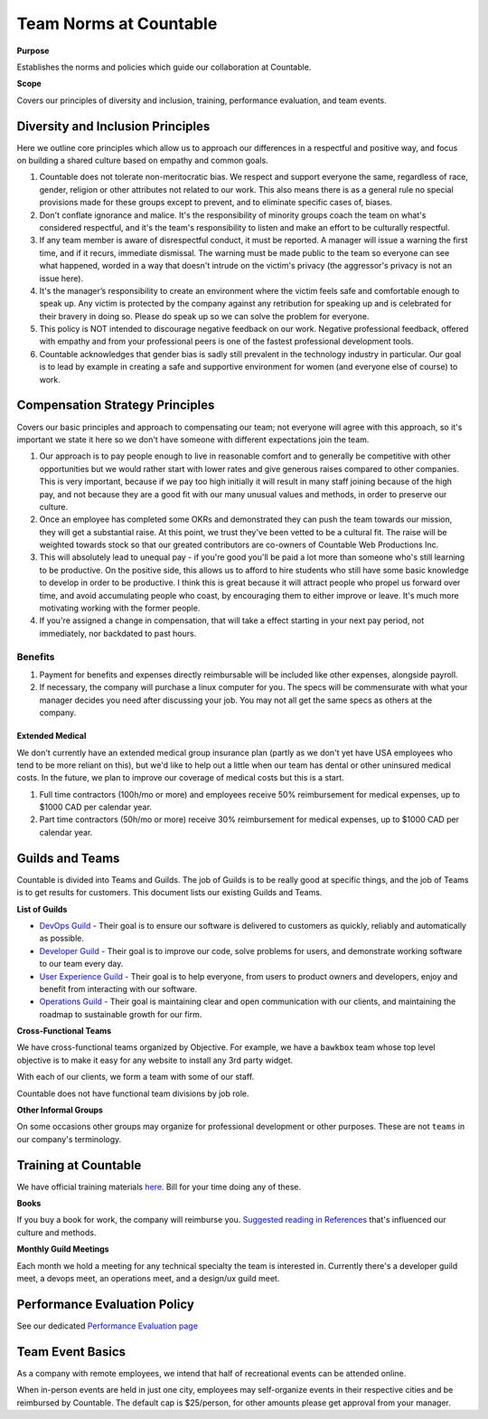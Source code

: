 Team Norms at Countable
=======================

**Purpose**

Establishes the norms and policies which guide our collaboration at Countable.

**Scope**

Covers our principles of diversity and inclusion, training, performance evaluation, and team events. 

Diversity and Inclusion Principles
----------------------------------

Here we outline core principles which allow us to approach our differences in a respectful and positive way, and focus on building a shared culture based on empathy and common goals.

1. Countable does not tolerate non-meritocratic bias. We respect and
   support everyone the same, regardless of race, gender, religion or
   other attributes not related to our work. This also means there is as
   a general rule no special provisions made for these groups except to
   prevent, and to eliminate specific cases of, biases.
2. Don't conflate ignorance and malice. It's the responsibility of
   minority groups coach the team on what's considered respectful, and
   it's the team's responsibility to listen and make an effort to be
   culturally respectful.
3. If any team member is aware of disrespectful conduct, it must be
   reported. A manager will issue a warning the first time, and if it
   recurs, immediate dismissal. The warning must be made public to the
   team so everyone can see what happened, worded in a way that doesn't
   intrude on the victim's privacy (the aggressor's privacy is not an
   issue here).
4. It's the manager’s responsibility to create an environment where the
   victim feels safe and comfortable enough to speak up. Any victim is
   protected by the company against any retribution for speaking up and
   is celebrated for their bravery in doing so. Please do speak up so we
   can solve the problem for everyone.
5. This policy is NOT intended to discourage negative feedback on our
   work. Negative professional feedback, offered with empathy and from
   your professional peers is one of the fastest professional
   development tools.
6. Countable acknowledges that gender bias is sadly still prevalent in
   the technology industry in particular. Our goal is to lead by example
   in creating a safe and supportive environment for women (and everyone
   else of course) to work.

Compensation Strategy Principles
--------------------------------

Covers our basic principles and approach to compensating our team; not everyone will agree with this approach, so it's important we state
it here so we don't have someone with different expectations join the
team.

1. Our approach is to pay people enough to live in reasonable comfort
   and to generally be competitive with other opportunities but we would
   rather start with lower rates and give generous raises compared to
   other companies. This is very important, because if we pay too high
   initially it will result in many staff joining because of the high
   pay, and not because they are a good fit with our many unusual values
   and methods, in order to preserve our culture.
2. Once an employee has completed some OKRs and demonstrated they can
   push the team towards our mission, they will get a substantial raise.
   At this point, we trust they've been vetted to be a cultural fit. The
   raise will be weighted towards stock so that our greated contributors
   are co-owners of Countable Web Productions Inc.
3. This will absolutely lead to unequal pay - if you're good you'll be
   paid a lot more than someone who's still learning to be productive.
   On the positive side, this allows us to afford to hire students who
   still have some basic knowledge to develop in order to be productive.
   I think this is great because it will attract people who propel us
   forward over time, and avoid accumulating people who coast, by
   encouraging them to either improve or leave. It's much more
   motivating working with the former people.
4. If you're assigned a change in compensation, that will take a effect
   starting in your next pay period, not immediately, nor backdated to
   past hours.

Benefits
~~~~~~~~

1. Payment for benefits and expenses directly reimbursable will be
   included like other expenses, alongside payroll.
2. If necessary, the company will purchase a linux computer for you. The
   specs will be commensurate with what your manager decides you need
   after discussing your job. You may not all get the same specs as
   others at the company.

Extended Medical
^^^^^^^^^^^^^^^^

We don't currently have an extended medical group insurance plan (partly
as we don't yet have USA employees who tend to be more reliant on this),
but we'd like to help out a little when our team has dental or other
uninsured medical costs. In the future, we plan to improve our coverage
of medical costs but this is a start.

1. Full time contractors (100h/mo or more) and employees receive 50%
   reimbursement for medical expenses, up to $1000 CAD per calendar
   year.
2. Part time contractors (50h/mo or more) receive 30% reimbursement for
   medical expenses, up to $1000 CAD per calendar year.

Guilds and Teams
----------------

Countable is divided into Teams and Guilds. The job of Guilds is to be really good at specific things, and the job of Teams is to get results for customers. This document lists our existing Guilds and Teams.

**List of Guilds**

- `DevOps Guild <../devops/DEVOPS.html>`__ - Their goal is to ensure our software is delivered to customers as quickly, reliably and automatically as possible.
-  `Developer Guild <../developers/DEVELOPERS.html>`__ - Their goal is to improve our code, solve problems for users, and demonstrate working software to our team every day.
-  `User Experience Guild <../ux/UX.html>`__ - Their goal is to help everyone, from users to product owners and developers, enjoy and benefit from interacting with our software.
-  `Operations Guild <../operations/OPERATIONS.html>`__ - Their goal is maintaining clear and open communication with our clients, and maintaining the roadmap to sustainable growth for our firm.

**Cross-Functional Teams**

We have cross-functional teams organized by Objective. For example, we have a ``bawkbox`` team whose top level objective is to make it easy for any website to install any 3rd party widget.

With each of our clients, we form a team with some of our staff. 

Countable does not have functional team divisions by job role.

**Other Informal Groups**

On some occasions other groups may organize for professional development or other purposes. These are not ``teams`` in our company's terminology.


Training at Countable
---------------------

We have official training materials
`here <../developers/TRAINING.html>`__. Bill for your time
doing any of these.

**Books**

If you buy a book for work, the company will reimburse you. `Suggested reading in References <../philosophy/REFERENCES.html>`__ that's influenced our culture and
methods.

**Monthly Guild Meetings**

Each month we hold a meeting for any technical specialty the team is
interested in. Currently there's a developer guild meet, a devops meet, an operations meet,
and a design/ux guild meet.

Performance Evaluation Policy
-----------------------------

See our dedicated `Performance Evaluation page <../EVALUATION.html>`__

Team Event Basics
------------------

As a company with remote employees, we intend that half of recreational
events can be attended online.

When in-person events are held in just one city, employees may
self-organize events in their respective cities and be reimbursed by
Countable. The default cap is $25/person, for other amounts please get
approval from your manager.

